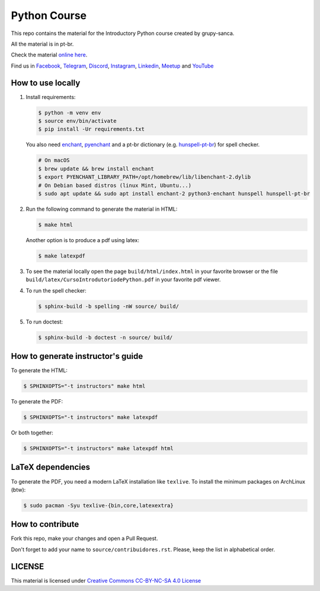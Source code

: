 Python Course
=============

.. image:: https://readthedocs.org/projects/curso-python/badge/?version=latest
    :target: https://readthedocs.org/projects/curso-python/builds/
    :alt: Documentation Status

.. image:: https://github.com/grupy-sanca/curso-python/actions/workflows/build_spell.yml/badge.svg
    :target: https://github.com/grupy-sanca/curso-python/actions/workflows/build_spell.yml?query=branch%3Amaster
    :alt: Documentation Status

This repo contains the material for the Introductory Python course created by grupy-sanca.

All the material is in pt-br.

Check the material `online here <http://curso.grupysanca.com.br/>`_.

Find us in `Facebook <https://www.facebook.com/grupysanca/>`_,
`Telegram <https://t.me/grupysanca>`_,
`Discord <https://discord.gg/AgS2dBa>`_,
`Instagram <https://www.instagram.com/grupysanca/>`_,
`Linkedin <https://www.linkedin.com/company/grupy-sanca/>`_,
`Meetup <https://www.meetup.com/grupy-sanca>`_ and
`YouTube <https://www.youtube.com/channel/UC9AED1x6Nn10lu-3rNELQnw>`_


How to use locally
------------------

1. Install requirements:

   .. code:: sh

        $ python -m venv env
        $ source env/bin/activate
        $ pip install -Ur requirements.txt

   You also need `enchant <https://github.com/AbiWord/enchant>`_,
   `pyenchant <https://github.com/rfk/pyenchant/>`_ and a pt-br dictionary
   (e.g. `hunspell-pt-br <https://hunspell.github.io/>`_) for spell checker.

   .. code:: sh

      # On macOS
      $ brew update && brew install enchant
      $ export PYENCHANT_LIBRARY_PATH=/opt/homebrew/lib/libenchant-2.dylib
      # On Debian based distros (linux Mint, Ubuntu...)
      $ sudo apt update && sudo apt install enchant-2 python3-enchant hunspell hunspell-pt-br

2. Run the following command to generate the material in HTML:

   .. code:: sh

        $ make html

   Another option is to produce a pdf using latex:

   .. code:: sh

        $ make latexpdf

3. To see the material locally open the page ``build/html/index.html``
   in your favorite browser or the file ``build/latex/CursoIntrodutoriodePython.pdf``
   in your favorite pdf viewer.

4. To run the spell checker:

   .. code:: sh

      $ sphinx-build -b spelling -nW source/ build/

5. To run doctest:

   .. code:: sh

      $ sphinx-build -b doctest -n source/ build/

How to generate instructor's guide
----------------------------------

To generate the HTML:

.. code:: sh

    $ SPHINXOPTS="-t instructors" make html

To generate the PDF:

.. code:: sh

    $ SPHINXOPTS="-t instructors" make latexpdf

Or both together:

.. code:: sh

    $ SPHINXOPTS="-t instructors" make latexpdf html

LaTeX dependencies
------------------

To generate the PDF, you need a modern LaTeX installation like ``texlive``. To
install the minimum packages on ArchLinux (btw):

.. code:: sh

   $ sudo pacman -Syu texlive-{bin,core,latexextra}

How to contribute
-----------------

Fork this repo, make your changes and open a Pull Request.

Don't forget to add your name to ``source/contribuidores.rst``. Please, keep the
list in alphabetical order.


LICENSE
-------

This material is licensed under `Creative Commons CC-BY-NC-SA 4.0 License
<https://creativecommons.org/licenses/by-nc-sa/4.0/>`_
